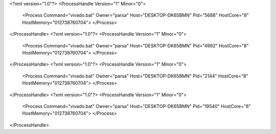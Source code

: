 <?xml version="1.0"?>
<ProcessHandle Version="1" Minor="0">
    <Process Command="vivado.bat" Owner="parsa" Host="DESKTOP-DK65BMN" Pid="5688" HostCore="8" HostMemory="012738760704">
    </Process>
</ProcessHandle>
<?xml version="1.0"?>
<ProcessHandle Version="1" Minor="0">
    <Process Command="vivado.bat" Owner="parsa" Host="DESKTOP-DK65BMN" Pid="4992" HostCore="8" HostMemory="012738760704">
    </Process>
</ProcessHandle>
<?xml version="1.0"?>
<ProcessHandle Version="1" Minor="0">
    <Process Command="vivado.bat" Owner="parsa" Host="DESKTOP-DK65BMN" Pid="2144" HostCore="8" HostMemory="012738760704">
    </Process>
</ProcessHandle>
<?xml version="1.0"?>
<ProcessHandle Version="1" Minor="0">
    <Process Command="vivado.bat" Owner="parsa" Host="DESKTOP-DK65BMN" Pid="19540" HostCore="8" HostMemory="012738760704">
    </Process>
</ProcessHandle>
